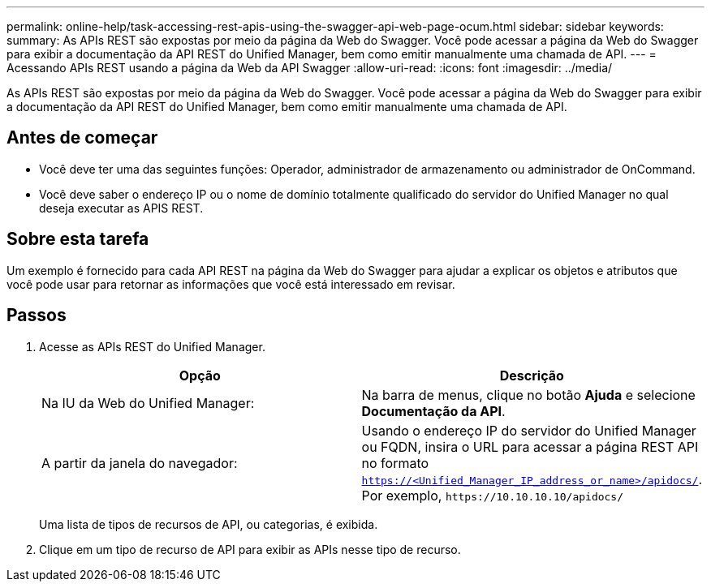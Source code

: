 ---
permalink: online-help/task-accessing-rest-apis-using-the-swagger-api-web-page-ocum.html 
sidebar: sidebar 
keywords:  
summary: As APIs REST são expostas por meio da página da Web do Swagger. Você pode acessar a página da Web do Swagger para exibir a documentação da API REST do Unified Manager, bem como emitir manualmente uma chamada de API. 
---
= Acessando APIs REST usando a página da Web da API Swagger
:allow-uri-read: 
:icons: font
:imagesdir: ../media/


[role="lead"]
As APIs REST são expostas por meio da página da Web do Swagger. Você pode acessar a página da Web do Swagger para exibir a documentação da API REST do Unified Manager, bem como emitir manualmente uma chamada de API.



== Antes de começar

* Você deve ter uma das seguintes funções: Operador, administrador de armazenamento ou administrador de OnCommand.
* Você deve saber o endereço IP ou o nome de domínio totalmente qualificado do servidor do Unified Manager no qual deseja executar as APIS REST.




== Sobre esta tarefa

Um exemplo é fornecido para cada API REST na página da Web do Swagger para ajudar a explicar os objetos e atributos que você pode usar para retornar as informações que você está interessado em revisar.



== Passos

. Acesse as APIs REST do Unified Manager.
+
|===
| Opção | Descrição 


 a| 
Na IU da Web do Unified Manager:
 a| 
Na barra de menus, clique no botão *Ajuda* e selecione *Documentação da API*.



 a| 
A partir da janela do navegador:
 a| 
Usando o endereço IP do servidor do Unified Manager ou FQDN, insira o URL para acessar a página REST API no formato `https://<Unified_Manager_IP_address_or_name>/apidocs/`. Por exemplo, `+https://10.10.10.10/apidocs/+`

|===
+
Uma lista de tipos de recursos de API, ou categorias, é exibida.

. Clique em um tipo de recurso de API para exibir as APIs nesse tipo de recurso.

